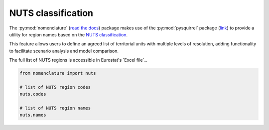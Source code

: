 .. _nuts:

NUTS classification
===================

The :py:mod:`nomenclature` (`read the docs`_) package makes use of the :py:mod:`pysquirrel` package
(`link <https://github.com/iiasa/pysquirrel>`_) to provide a utility for region
names based on the `NUTS classification <https://ec.europa.eu/eurostat/web/nuts>`_. 

This feature allows users to define an agreed list of territorial units with 
multiple levels of resolution, adding functionality to facilitate scenario 
analysis and model comparison.

The full list of NUTS regions is accessible in Eurostat's `Excel file`_.

.. code:: python

  from nomenclature import nuts

  # list of NUTS region codes
  nuts.codes
  
  # list of NUTS region names
  nuts.names

.. _`read the docs`: https://nomenclature-iamc.readthedocs.io/en/stable/

.. _GitHub: https://github.com/IAMconsortium/nomenclature/blob/main/nomenclature/countries.py

.. _`Excel template`: https://ec.europa.eu/eurostat/documents/345175/629341/NUTS2021-NUTS2024.xlsx